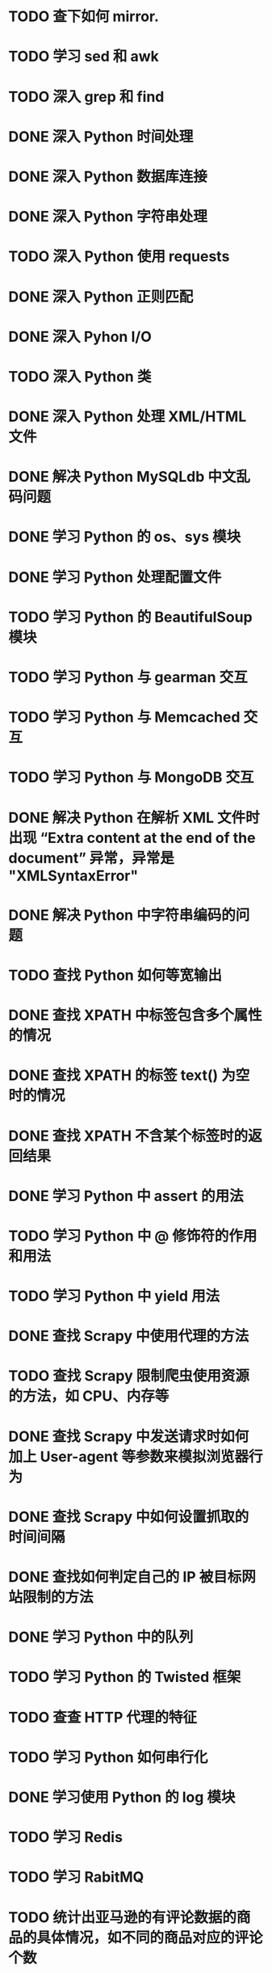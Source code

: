 * TODO 查下如何 mirror.
* TODO 学习 sed 和 awk
* TODO 深入 grep 和 find
* DONE 深入 Python 时间处理
  CLOSED: [2012-07-26 四 09:48]
* DONE 深入 Python 数据库连接
  CLOSED: [2012-07-26 四 09:48]
* DONE 深入 Python 字符串处理
  CLOSED: [2012-07-26 四 16:00]
* TODO 深入 Python 使用 requests
* DONE 深入 Python 正则匹配
  CLOSED: [2012-07-25 三 15:00]
* DONE 深入 Pyhon I/O
  CLOSED: [2012-07-26 四 14:01]
* TODO 深入 Python 类
* DONE 深入 Python 处理 XML/HTML 文件
  CLOSED: [2012-07-27 五 17:14]
* DONE 解决 Python MySQLdb 中文乱码问题
  CLOSED: [2012-08-08 Wed 17:00]
* DONE 学习 Python 的 os、sys 模块
  CLOSED: [2012-07-26 四 14:01]
* DONE 学习 Python 处理配置文件
  CLOSED: [2012-07-27 五 17:14]
* TODO 学习 Python 的 BeautifulSoup 模块
* TODO 学习 Python 与 gearman 交互
* TODO 学习 Python 与 Memcached 交互
* TODO 学习 Python 与 MongoDB 交互
* DONE 解决 Python 在解析 XML 文件时出现 “Extra content at the end of the document” 异常，异常是 "XMLSyntaxError"
  CLOSED: [2012-07-27 五 13:24]

* DONE 解决 Python 中字符串编码的问题
  CLOSED: [2012-08-07 Tue 23:34]
* TODO 查找 Python 如何等宽输出
* DONE 查找 XPATH 中标签包含多个属性的情况
  CLOSED: [2012-08-07 Tue 13:49]
* DONE 查找 XPATH 的标签 text() 为空时的情况
  CLOSED: [2012-08-07 Tue 13:27]
* DONE 查找 XPATH 不含某个标签时的返回结果
  CLOSED: [2012-08-07 Tue 13:38]
* DONE 学习 Python 中 assert 的用法
  CLOSED: [2012-08-28 Tue 22:52]
* TODO 学习 Python 中 @ 修饰符的作用和用法
* TODO 学习 Python 中 yield 用法
* DONE 查找 Scrapy 中使用代理的方法
  CLOSED: [2012-08-22 Wed 09:27]
* TODO 查找 Scrapy 限制爬虫使用资源的方法，如 CPU、内存等
* DONE 查找 Scrapy 中发送请求时如何加上 User-agent 等参数来模拟浏览器行为
  CLOSED: [2012-08-23 Thu 17:55]
* DONE 查找 Scrapy 中如何设置抓取的时间间隔
  CLOSED: [2012-08-24 Fri 14:11]
* DONE 查找如何判定自己的 IP 被目标网站限制的方法
  CLOSED: [2012-08-09 Thu 11:26]
* DONE 学习 Python 中的队列
  CLOSED: [2012-08-16 Thu 20:03]
* TODO 学习 Python 的 Twisted 框架
* TODO 查查 HTTP 代理的特征
* TODO 学习 Python 如何串行化
* DONE 学习使用 Python 的 log 模块
  CLOSED: [2012-08-23 Thu 20:03]
* TODO 学习 Redis
* TODO 学习 RabitMQ
* TODO 统计出亚马逊的有评论数据的商品的具体情况，如不同的商品对应的评论个数
* TODO 学习 struct 模块
* TODO 学习 XML 中的 namespace
* TODO 模块中 __all__ 变量的作用？
* TODO 了解下 gevent.
* DONE 查找通过 google site 估计网站的页面数
  CLOSED: [2012-08-23 Thu 14:38]

* TODO Python 中操作 json
* DONE 学习 Scrapy 抓取图片
  CLOSED: [2012-08-27 Mon 18:02]
* TODO 查找通过 Middleware 的方法添加 user-agent
* TODO 学习 Scrapy 使用 http authorization
* TODO 学习 Scrapy 使用 cookie
* TODO 学习使用 tmux
* TODO 写个更新 hosts 的程序
* TODO 学习 Python 类中如 _var_ 和 __var__ 这样形式的变量的用法
* TODO 学习 Python 中如 __method__ 和 _method_ 这样形式方法的用法
* TODO 学习 Python 中 Sphinx 模块
* TODO 解决 Scrapy 下载压缩的网页
* TODO 把我的情况写在 Wordpress 博客上。
* TODO 学习 datetime 的用法
* DONE 查找 str.decode() 中的几个替代。
  CLOSED: [2012-08-28 Tue 19:05]
